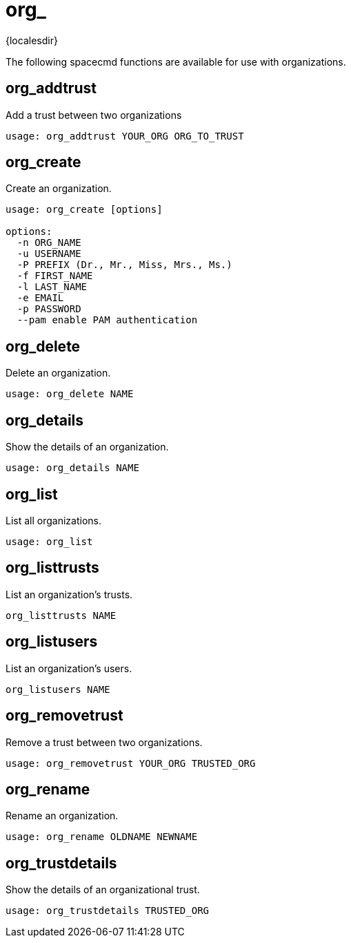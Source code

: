 [[ref-spacecmd-org]]
= org_

{localesdir} 


The following spacecmd functions are available for use with organizations.



== org_addtrust

Add a trust between two organizations

[source]
--
usage: org_addtrust YOUR_ORG ORG_TO_TRUST
--



== org_create

Create an organization.

[source]
--
usage: org_create [options]

options:
  -n ORG_NAME
  -u USERNAME
  -P PREFIX (Dr., Mr., Miss, Mrs., Ms.)
  -f FIRST_NAME
  -l LAST_NAME
  -e EMAIL
  -p PASSWORD
  --pam enable PAM authentication
--



== org_delete

Delete an organization.

[source]
--
usage: org_delete NAME
--



== org_details

Show the details of an organization.

[source]
--
usage: org_details NAME
--



== org_list

List all organizations.

[source]
--
usage: org_list
--



== org_listtrusts

List an organization's trusts.

[source]
--
org_listtrusts NAME
--



== org_listusers

List an organization's users.

[source]
--
org_listusers NAME
--



== org_removetrust

Remove a trust between two organizations.

[source]
--
usage: org_removetrust YOUR_ORG TRUSTED_ORG
--



== org_rename

Rename an organization.

[source]
--
usage: org_rename OLDNAME NEWNAME
--



== org_trustdetails

Show the details of an organizational trust.

[source]
--
usage: org_trustdetails TRUSTED_ORG
--
